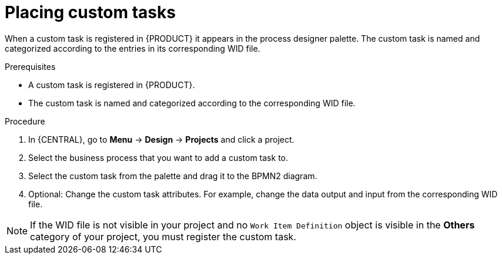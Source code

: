 [id='custom-tasks-placing-custom-tasks-proc-{context}']
= Placing custom tasks

When a custom task is registered in {PRODUCT} it appears in the process designer palette. The custom task is named and categorized according to the entries in its corresponding WID file.

.Prerequisites
* A custom task is registered in {PRODUCT}.
ifdef::DM,PAM[]
For more information, see {URL_DEVELOPING_PROCESS_SERVICES}#registering-custom-tasks-proc[_Registering custom tasks_].
endif::[]
* The custom task is named and categorized according to the corresponding WID file.
ifdef::DM,PAM[]
For more information about WID file locations or formatting, see {URL_DEVELOPING_PROCESS_SERVICES}#custom-tasks-work-item-definitions-con[_Work item definitions_].
endif::[]

.Procedure
. In {CENTRAL}, go to *Menu* -> *Design* -> *Projects* and click a project.
. Select the business process that you want to add a custom task to.
. Select the custom task from the palette and drag it to the BPMN2 diagram.
. Optional: Change the custom task attributes. For example, change the data output and input from the corresponding WID file.

NOTE: If the WID file is not visible in your project and no `Work Item Definition` object is visible in the *Others* category of your project, you must register the custom task.
ifdef::DM,PAM[]
For more information about registering a custom task, see {URL_DEVELOPING_PROCESS_SERVICES}#registering-custom-tasks-proc[_Registering custom tasks_].
endif::[]
